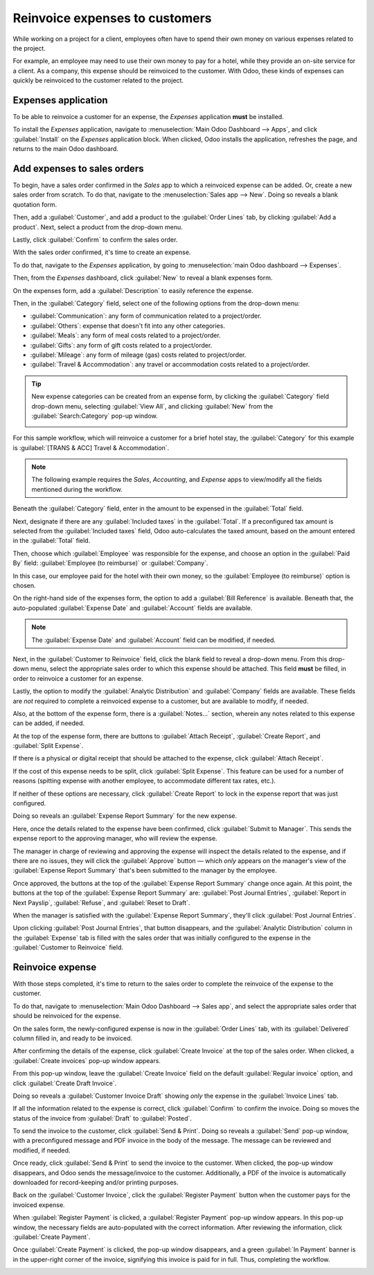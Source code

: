 ===============================
Reinvoice expenses to customers
===============================

While working on a project for a client, employees often have to spend their own money on various
expenses related to the project.

For example, an employee may need to use their own money to pay for a hotel, while they provide an
on-site service for a client. As a company, this expense should be reinvoiced to the customer. With
Odoo, these kinds of expenses can quickly be reinvoiced to the customer related to the project.

Expenses application
====================

To be able to reinvoice a customer for an expense, the *Expenses* application **must** be installed.

To install the *Expenses* application, navigate to :menuselection:`Main Odoo Dashboard --> Apps`,
and click :guilabel:`Install` on the *Expenses* application block. When clicked, Odoo installs the
application, refreshes the page, and returns to the main Odoo dashboard.

Add expenses to sales orders
============================

To begin, have a sales order confirmed in the *Sales* app to which a reinvoiced expense can be
added. Or, create a new sales order from scratch. To do that, navigate to the :menuselection:`Sales
app --> New`. Doing so reveals a blank quotation form.

Then, add a :guilabel:`Customer`, and add a product to the :guilabel:`Order Lines` tab, by
clicking :guilabel:`Add a product`. Next, select a product from the drop-down menu.

Lastly, click :guilabel:`Confirm` to confirm the sales order.

.. image:: expense/confirmed-sales-order.png
   :align: center
   :alt: This is how a confirmed sales order looks in the Odoo Sales application.

With the sales order confirmed, it's time to create an expense.

To do that, navigate to the *Expenses* application, by going to :menuselection:`main Odoo dashboard
--> Expenses`.

Then, from the *Expenses* dashboard, click :guilabel:`New` to reveal a blank expenses form.

.. image:: expense/blank-expenses-form.png
   :align: center
   :alt: A blank expenses form in the Odoo Expenses application.

On the expenses form, add a :guilabel:`Description` to easily reference the expense.

Then, in the :guilabel:`Category` field, select one of the following options from the drop-down
menu:

- :guilabel:`Communication`: any form of communication related to a project/order.
- :guilabel:`Others`: expense that doesn't fit into any other categories.
- :guilabel:`Meals`: any form of meal costs related to a project/order.
- :guilabel:`Gifts`: any form of gift costs related to a project/order.
- :guilabel:`Mileage`: any form of mileage (gas) costs related to project/order.
- :guilabel:`Travel & Accommodation`: any travel or accommodation costs related to a project/order.

.. tip::
   New expense categories can be created from an expense form, by clicking the :guilabel:`Category`
   field drop-down menu, selecting :guilabel:`View All`, and clicking :guilabel:`New` from the
   :guilabel:`Search:Category` pop-up window.

   .. image:: expense/expense-category-pop-up.png
      :align: center
      :alt: The Search:Category expenses pop-up window from a blank expenses form in Odoo Expenses.

For this sample workflow, which will reinvoice a customer for a brief hotel stay, the
:guilabel:`Category` for this example is :guilabel:`[TRANS & ACC] Travel & Accommodation`.

.. note::
   The following example requires the *Sales*, *Accounting*, and *Expense* apps to view/modify all
   the fields mentioned during the workflow.

Beneath the :guilabel:`Category` field, enter in the amount to be expensed in the :guilabel:`Total`
field.

Next, designate if there are any :guilabel:`Included taxes` in the :guilabel:`Total`. If a
preconfigured tax amount is selected from the :guilabel:`Included taxes` field, Odoo auto-calculates
the taxed amount, based on the amount entered in the :guilabel:`Total` field.

Then, choose which :guilabel:`Employee` was responsible for the expense, and choose an option in the
:guilabel:`Paid By` field: :guilabel:`Employee (to reimburse)` or :guilabel:`Company`.

In this case, our employee paid for the hotel with their own money, so the :guilabel:`Employee (to
reimburse)` option is chosen.

On the right-hand side of the expenses form, the option to add a :guilabel:`Bill Reference` is
available. Beneath that, the auto-populated :guilabel:`Expense Date` and :guilabel:`Account` fields
are available.

.. note::
   The :guilabel:`Expense Date` and :guilabel:`Account` field can be modified, if needed.

Next, in the :guilabel:`Customer to Reinvoice` field, click the blank field to reveal a drop-down
menu. From this drop-down menu, select the appropriate sales order to which this expense should be
attached. This field **must** be filled, in order to reinvoice a customer for an expense.

Lastly, the option to modify the :guilabel:`Analytic Distribution` and :guilabel:`Company` fields
are available. These fields are *not* required to complete a reinvoiced expense to a customer, but
are available to modify, if needed.

Also, at the bottom of the expense form, there is a :guilabel:`Notes...` section, wherein any notes
related to this expense can be added, if needed.

.. image:: expense/filled-in-expense-form.png
   :align: center
   :alt: A filled out expenses form in the Odoo Expenses application.

At the top of the expense form, there are buttons to :guilabel:`Attach Receipt`, :guilabel:`Create
Report`, and :guilabel:`Split Expense`.

If there is a physical or digital receipt that should be attached to the expense, click
:guilabel:`Attach Receipt`.

If the cost of this expense needs to be split, click :guilabel:`Split Expense`. This feature can be
used for a number of reasons (spitting expense with another employee, to accommodate different tax
rates, etc.).

If neither of these options are necessary, click :guilabel:`Create Report` to lock in the expense
report that was just configured.

Doing so reveals an :guilabel:`Expense Report Summary` for the new expense.

.. image:: expense/expense-report-summary-form.png
   :align: center
   :alt: An expense report summary in the Odoo Expenses application.

Here, once the details related to the expense have been confirmed, click :guilabel:`Submit to
Manager`. This sends the expense report to the approving manager, who will review the expense.

The manager in charge of reviewing and approving the expense will inspect the details related to
the expense, and if there are no issues, they will click the :guilabel:`Approve` button — which
*only* appears on the manager's view of the :guilabel:`Expense Report Summary` that's been submitted
to the manager by the employee.

.. image:: expense/expense-report-summary-manager-approve.png
   :align: center
   :alt: An expense report summary that a manager will approve with an Approve button.

Once approved, the buttons at the top of the :guilabel:`Expense Report Summary` change once again.
At this point, the buttons at the top of the :guilabel:`Expense Report Summary` are: :guilabel:`Post
Journal Entries`, :guilabel:`Report in Next Payslip`, :guilabel:`Refuse`, and :guilabel:`Reset to
Draft`.

.. image:: expense/expense-report-summary-manager-post-journal.png
   :align: center
   :alt: An expense report summary with post journal entries button at the top of the form.

When the manager is satisfied with the :guilabel:`Expense Report Summary`, they'll click
:guilabel:`Post Journal Entries`.

Upon clicking :guilabel:`Post Journal Entries`, that button disappears, and the :guilabel:`Analytic
Distribution` column in the :guilabel:`Expense` tab is filled with the sales order that was
initially configured to the expense in the :guilabel:`Customer to Reinvoice` field.

Reinvoice expense
=================

With those steps completed, it's time to return to the sales order to complete the reinvoice of the
expense to the customer.

To do that, navigate to :menuselection:`Main Odoo Dashboard --> Sales app`, and select the
appropriate sales order that should be reinvoiced for the expense.

On the sales form, the newly-configured expense is now in the :guilabel:`Order Lines` tab, with its
:guilabel:`Delivered` column filled in, and ready to be invoiced.

.. image:: expense/sales-order-with-expense-order-lines.png
   :align: center
   :alt: A sales order with the configured expense ready to be invoiced in the Order Lines tab.

After confirming the details of the expense, click :guilabel:`Create Invoice` at the top of the
sales order. When clicked, a :guilabel:`Create invoices` pop-up window appears.

.. image:: expense/create-invoices-popup.png
   :align: center
   :alt: A create invoices pop-up window that appears when the Create Invoice is clicked.

From this pop-up window, leave the :guilabel:`Create Invoice` field on the default
:guilabel:`Regular invoice` option, and click :guilabel:`Create Draft Invoice`.

Doing so reveals a :guilabel:`Customer Invoice Draft` showing *only* the expense in the
:guilabel:`Invoice Lines` tab.

.. image:: expense/customer-invoice-draft-with-expense.png
   :align: center
   :alt: A customer invoice draft with the expense in the Invoice Lines tab of the form.

If all the information related to the expense is correct, click :guilabel:`Confirm` to confirm the
invoice. Doing so moves the status of the invoice from :guilabel:`Draft` to :guilabel:`Posted`.

To send the invoice to the customer, click :guilabel:`Send & Print`. Doing so reveals a
:guilabel:`Send` pop-up window, with a preconfigured message and PDF invoice in the body of the
message. The message can be reviewed and modified, if needed.

Once ready, click :guilabel:`Send & Print` to send the invoice to the customer. When clicked, the
pop-up window disappears, and Odoo sends the message/invoice to the customer. Additionally, a PDF of
the invoice is automatically downloaded for record-keeping and/or printing purposes.

Back on the :guilabel:`Customer Invoice`, click the :guilabel:`Register Payment` button when the
customer pays for the invoiced expense.

.. image:: expense/customer-invoice-register-payment.png
   :align: center
   :alt: A customer invoice with the register payment button ready to be clicked.

When :guilabel:`Register Payment` is clicked, a :guilabel:`Register Payment` pop-up window appears.
In this pop-up window, the necessary fields are auto-populated with the correct information. After
reviewing the information, click :guilabel:`Create Payment`.

.. image:: expense/register-payment-popup.png
   :align: center
   :alt: A register payment pop-up window on a customer invoice in Odoo Sales.

Once :guilabel:`Create Payment` is clicked, the pop-up window disappears, and a green :guilabel:`In
Payment` banner is in the upper-right corner of the invoice, signifying this invoice is paid for in
full. Thus, completing the workflow.

.. image:: expense/expense-invoice-in-payment-banner.png
   :align: center
   :alt: A register payment pop-up window on a customer invoice in Odoo Sales.

.. seealso::
   - :doc:`/applications/sales/sales/invoicing/invoicing_policy`
   - :doc:`/applications/sales/sales/invoicing/time_materials`
   - :doc:`/applications/sales/sales/invoicing/milestone`
